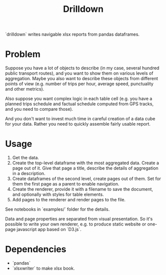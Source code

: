 #+TITLE: Drilldown

`drilldown` writes navigable xlsx reports from pandas dataframes.

* Problem

Suppose you have a lot of objects to describe (in my case, several hundred public transport routes), and you want to show them on various levels of aggregation. Maybe you also want to describe these objects from different points of view (e.g. number of trips per hour, average speed, punctuality and other metrics). 

Also suppose you want complex logic in each table cell (e.g. you have a planned trips schedule and factual schedule computed from GPS tracks, and you need to compare those).

And you don't want to invest much time in careful creation of a data cube for your data. Rather you need to quickly assemble fairly usable report.

* Usage

1. Get the data.
2. Create the top-level dataframe with the most aggregated data. Create a page out of it. Give that page a title, describe the details of aggregation in a description.
3. Create dataframes of the second level, create pages out of them. Set for them the first page as a parent to enable navigation.
4. Create the renderer, provide it with a filename to save the document, and optionally with styles for table elements.
5. Add pages to the renderer and render pages to the file.

See notebooks in `examples/` folder for the details.

Data and page properties are separated from visual presentation. So it's possible to write your own renderer, e.g. to produce static website or one-page javascript app based on `D3.js`.

* Dependencies
- `pandas`
- `xlsxwriter` to make xlsx book.
